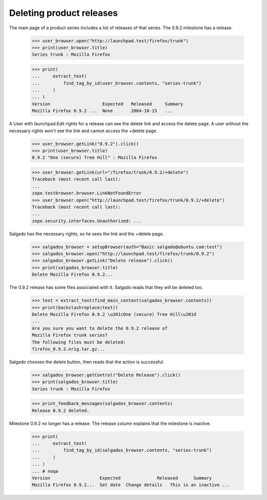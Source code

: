 Deleting product releases
=========================

The main page of a product series includes a list of releases of that series.
The 0.9.2 milestone has a release.

    >>> user_browser.open("http://launchpad.test/firefox/trunk")
    >>> print(user_browser.title)
    Series trunk : Mozilla Firefox

    >>> print(
    ...     extract_text(
    ...         find_tag_by_id(user_browser.contents, "series-trunk")
    ...     )
    ... )
    Version                    Expected   Released     Summary
    Mozilla Firefox 0.9.2 ...  None       2004-10-15   ...

A User with launchpad.Edit rights for a release can see the delete link and
access the delete page. A user without the necessary rights won't see the
link and cannot access the +delete page.

    >>> user_browser.getLink("0.9.2").click()
    >>> print(user_browser.title)
    0.9.2 "One (secure) Tree Hill" : Mozilla Firefox

    >>> user_browser.getLink(url="/firefox/trunk/0.9.2/+delete")
    Traceback (most recent call last):
    ...
    zope.testbrowser.browser.LinkNotFoundError
    >>> user_browser.open("http://launchpad.test/firefox/trunk/0.9.2/+delete")
    Traceback (most recent call last):
    ...
    zope.security.interfaces.Unauthorized: ...

Salgado has the necessary rights, so he sees the link and the +delete page.

    >>> salgados_browser = setupBrowser(auth="Basic salgado@ubuntu.com:test")
    >>> salgados_browser.open("http://launchpad.test/firefox/trunk/0.9.2")
    >>> salgados_browser.getLink("Delete release").click()
    >>> print(salgados_browser.title)
    Delete Mozilla Firefox 0.9.2...

The 0.9.2 release has some files associated with it. Salgado reads that
they will be deleted too.

    >>> text = extract_text(find_main_content(salgados_browser.contents))
    >>> print(backslashreplace(text))
    Delete Mozilla Firefox 0.9.2 \u201cOne (secure) Tree Hill\u201d
    ...
    Are you sure you want to delete the 0.9.2 release of
    Mozilla Firefox trunk series?
    The following files must be deleted:
    firefox_0.9.2.orig.tar.gz...

Salgado chooses the delete button, then reads that the action is successful.

    >>> salgados_browser.getControl("Delete Release").click()
    >>> print(salgados_browser.title)
    Series trunk : Mozilla Firefox

    >>> print_feedback_messages(salgados_browser.contents)
    Release 0.9.2 deleted.

Milestone 0.9.2 no longer has a release. The release column explains that
the milestone is inactive.

    >>> print(
    ...     extract_text(
    ...         find_tag_by_id(salgados_browser.contents, "series-trunk")
    ...     )
    ... )
    ... # noqa
    Version                   Expected              Released      Summary
    Mozilla Firefox 0.9.2...  Set date  Change details   This is an inactive ...
